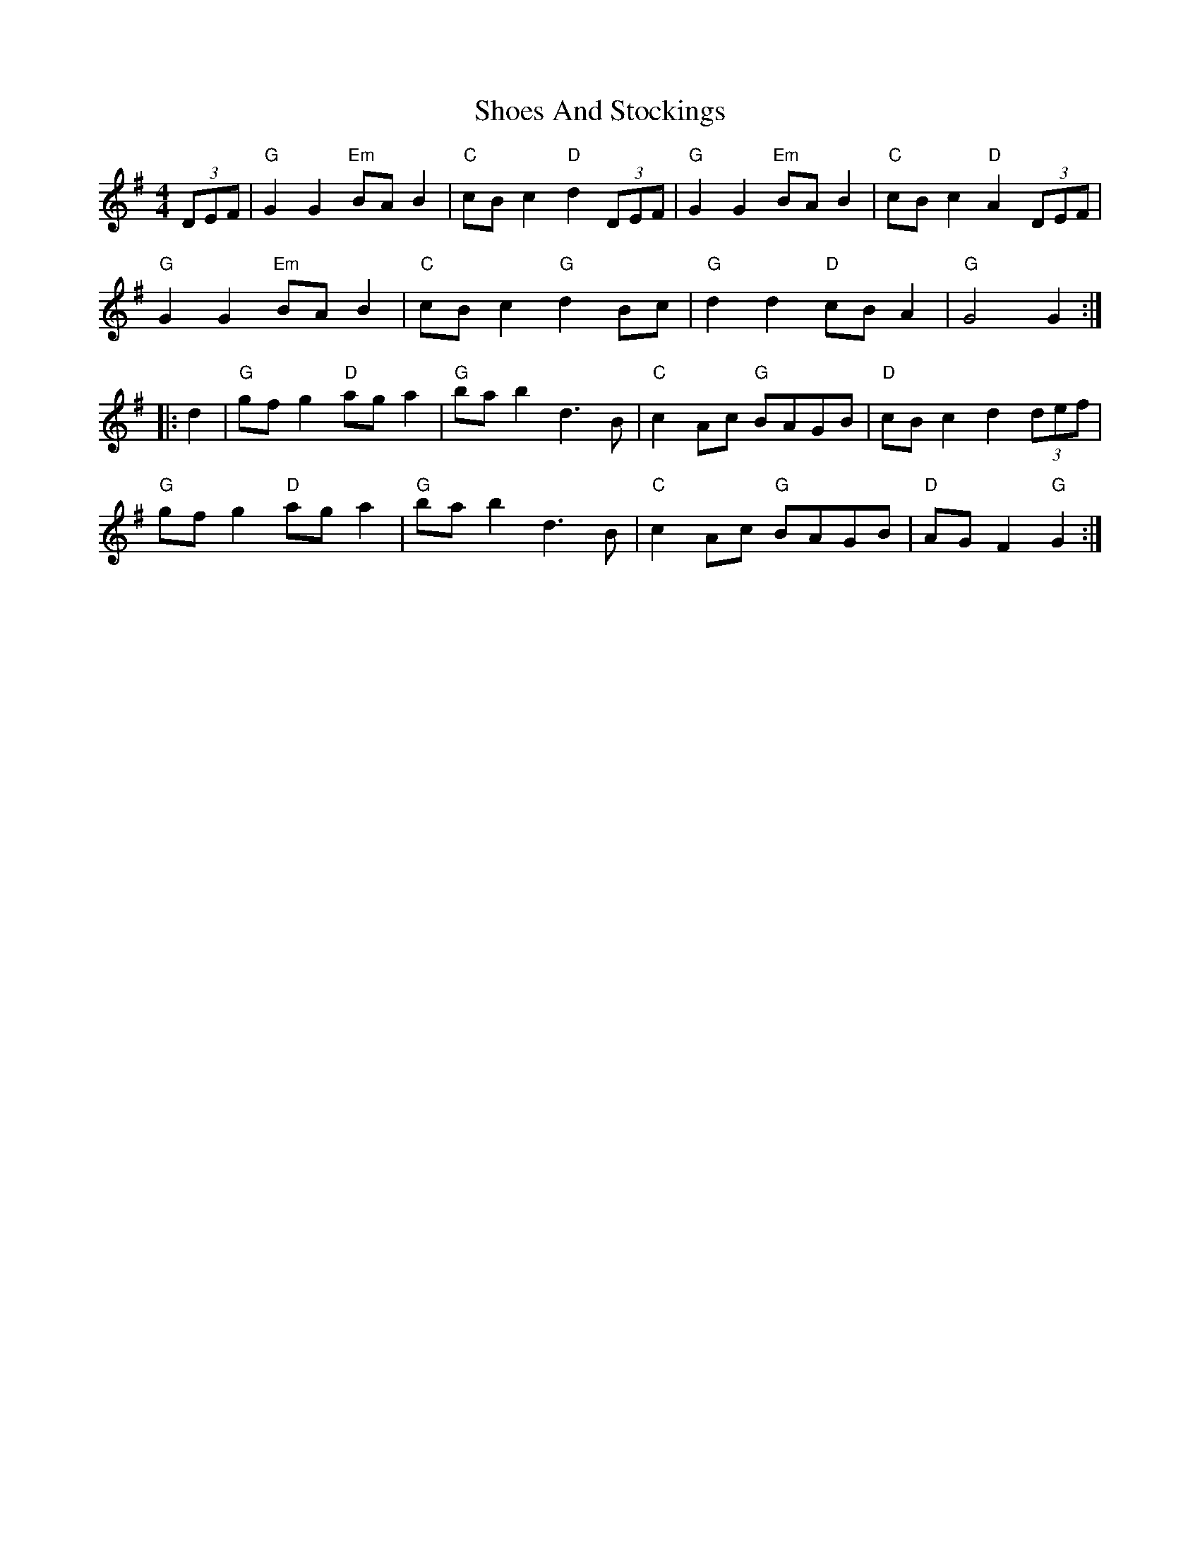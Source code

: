 X: 36901
T: Shoes And Stockings
R: reel
M: 4/4
K: Gmajor
(3DEF|"G"G2G2 "Em"BAB2|"C"cBc2 "D"d2(3DEF|"G"G2G2 "Em"BAB2|"C"cBc2 "D"A2 (3DEF|
"G"G2G2 "Em"BAB2|"C"cBc2 "G"d2Bc|"G"d2 d2 "D"cBA2|"G"G4G2:|
|:d2|"G"gfg2 "D"aga2|"G"bab2 d3B|"C"c2Ac "G"BAGB|"D"cBc2 d2(3def|
"G"gfg2 "D"aga2|"G"bab2 d3B|"C"c2Ac "G"BAGB|"D"AGF2 "G"G2:|

